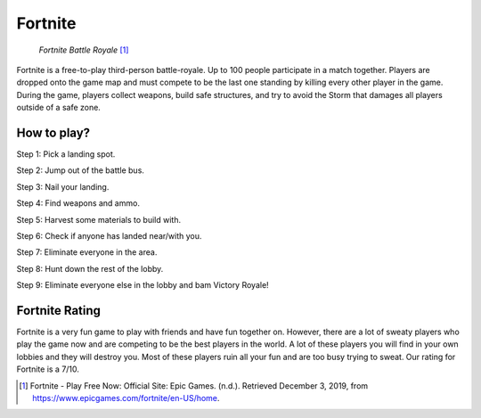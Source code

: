 Fortnite
========

.. figure:: img/fortnite.jpg

   *Fortnite Battle Royale* [#f1]_

Fortnite is a free-to-play third-person battle-royale. Up to 100 people
participate in a match together. Players are dropped onto the game map and
must compete to be the last one standing by killing every other player in
the game. During the game, players collect weapons, build safe structures,
and try to avoid the Storm that damages all players outside of a safe zone.

How to play?
---------------------

Step 1: Pick a landing spot.

Step 2: Jump out of the battle bus.

Step 3: Nail your landing.

Step 4: Find weapons and ammo.

Step 5: Harvest some materials to build with.

Step 6: Check if anyone has landed near/with you.

Step 7: Eliminate everyone in the area.

Step 8: Hunt down the rest of the lobby.

Step 9: Eliminate everyone else in the lobby and bam Victory Royale!

Fortnite Rating
---------------

Fortnite is a very fun game to play with friends and have fun together on.
However, there are a lot of sweaty players who play the game now and are
competing to be the best players in the world. A lot of these players you
will find in your own lobbies and they will destroy you. Most of these
players ruin all your fun and are too busy trying to sweat. Our rating for
Fortnite is a 7/10.

.. [#f1] Fortnite - Play Free Now: Official Site: Epic Games. (n.d.). Retrieved December 3, 2019, from https://www.epicgames.com/fortnite/en-US/home.